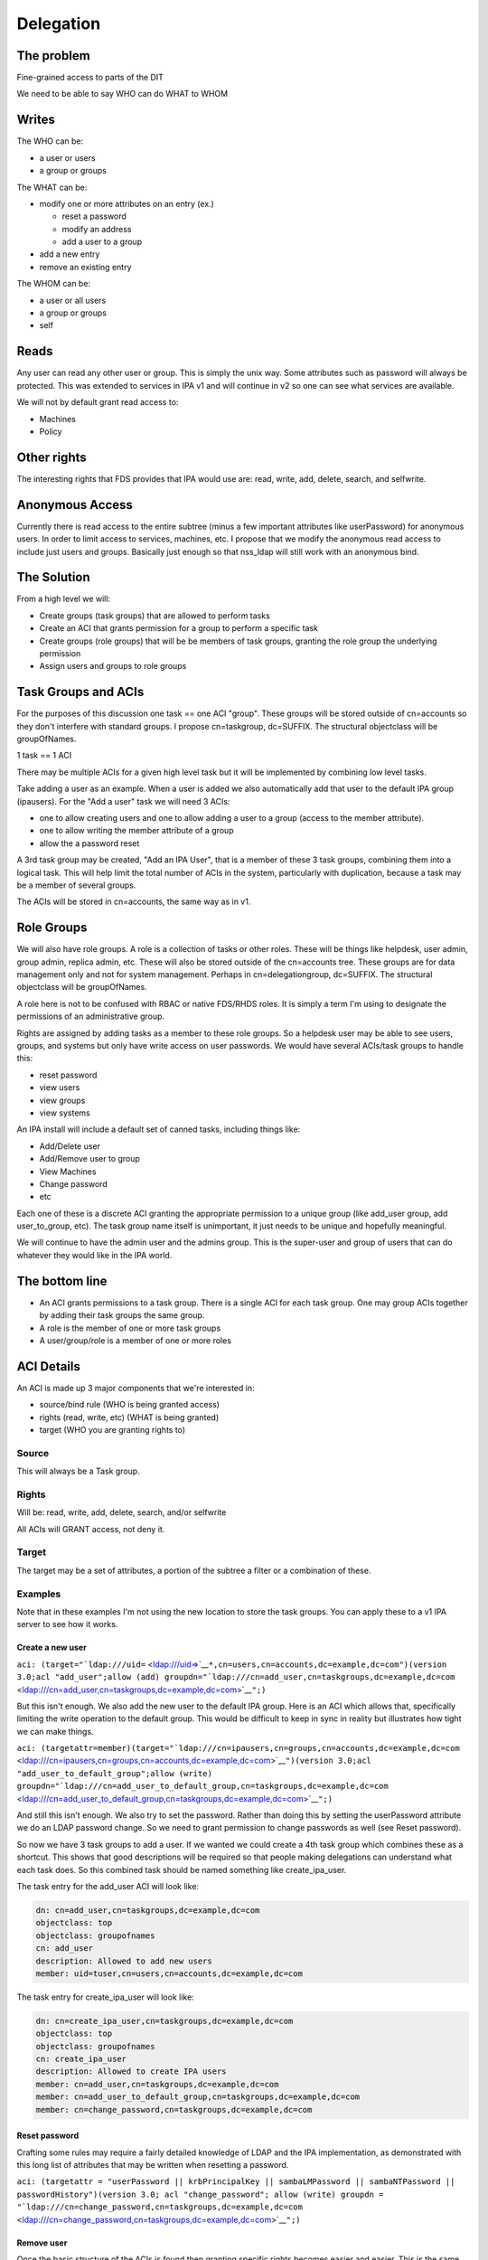 Delegation
==========



The problem
-----------

Fine-grained access to parts of the DIT

We need to be able to say WHO can do WHAT to WHOM

Writes
----------------------------------------------------------------------------------------------

The WHO can be:

-  a user or users
-  a group or groups

The WHAT can be:

-  modify one or more attributes on an entry (ex.)

   -  reset a password
   -  modify an address
   -  add a user to a group

-  add a new entry
-  remove an existing entry

The WHOM can be:

-  a user or all users
-  a group or groups
-  self

Reads
----------------------------------------------------------------------------------------------

Any user can read any other user or group. This is simply the unix way.
Some attributes such as password will always be protected. This was
extended to services in IPA v1 and will continue in v2 so one can see
what services are available.

We will not by default grant read access to:

-  Machines
-  Policy



Other rights
----------------------------------------------------------------------------------------------

The interesting rights that FDS provides that IPA would use are: read,
write, add, delete, search, and selfwrite.



Anonymous Access
----------------------------------------------------------------------------------------------

Currently there is read access to the entire subtree (minus a few
important attributes like userPassword) for anonymous users. In order to
limit access to services, machines, etc. I propose that we modify the
anonymous read access to include just users and groups. Basically just
enough so that nss_ldap will still work with an anonymous bind.



The Solution
------------

From a high level we will:

-  Create groups (task groups) that are allowed to perform tasks
-  Create an ACI that grants permission for a group to perform a
   specific task
-  Create groups (role groups) that will be be members of task groups,
   granting the role group the underlying permission
-  Assign users and groups to role groups



Task Groups and ACIs
----------------------------------------------------------------------------------------------

For the purposes of this discussion one task == one ACI "group". These
groups will be stored outside of cn=accounts so they don't interfere
with standard groups. I propose cn=taskgroup, dc=SUFFIX. The structural
objectclass will be groupOfNames.

1 task == 1 ACI

There may be multiple ACIs for a given high level task but it will be
implemented by combining low level tasks.

Take adding a user as an example. When a user is added we also
automatically add that user to the default IPA group (ipausers). For the
"Add a user" task we will need 3 ACIs:

-  one to allow creating users and one to allow adding a user to a group
   (access to the member attribute).
-  one to allow writing the member attribute of a group
-  allow the a password reset

A 3rd task group may be created, "Add an IPA User", that is a member of
these 3 task groups, combining them into a logical task. This will help
limit the total number of ACIs in the system, particularly with
duplication, because a task may be a member of several groups.

The ACIs will be stored in cn=accounts, the same way as in v1.



Role Groups
----------------------------------------------------------------------------------------------

We will also have role groups. A role is a collection of tasks or other
roles. These will be things like helpdesk, user admin, group admin,
replica admin, etc. These will also be stored outside of the cn=accounts
tree. These groups are for data management only and not for system
management. Perhaps in cn=delegationgroup, dc=SUFFIX. The structural
objectclass will be groupOfNames.

A role here is not to be confused with RBAC or native FDS/RHDS roles. It
is simply a term I'm using to designate the permissions of an
administrative group.

Rights are assigned by adding tasks as a member to these role groups. So
a helpdesk user may be able to see users, groups, and systems but only
have write access on user passwords. We would have several ACIs/task
groups to handle this:

-  reset password
-  view users
-  view groups
-  view systems

An IPA install will include a default set of canned tasks, including
things like:

-  Add/Delete user
-  Add/Remove user to group
-  View Machines
-  Change password
-  etc

Each one of these is a discrete ACI granting the appropriate permission
to a unique group (like add_user group, add user_to_group, etc). The
task group name itself is unimportant, it just needs to be unique and
hopefully meaningful.

We will continue to have the admin user and the admins group. This is
the super-user and group of users that can do whatever they would like
in the IPA world.



The bottom line
----------------------------------------------------------------------------------------------

-  An ACI grants permissions to a task group. There is a single ACI for
   each task group. One may group ACIs together by adding their task
   groups the same group.
-  A role is the member of one or more task groups
-  A user/group/role is a member of one or more roles



ACI Details
----------------------------------------------------------------------------------------------

An ACI is made up 3 major components that we're interested in:

-  source/bind rule (WHO is being granted access)
-  rights (read, write, etc) (WHAT is being granted)
-  target (WHO you are granting rights to)

Source
^^^^^^

This will always be a Task group.

Rights
^^^^^^

Will be: read, write, add, delete, search, and/or selfwrite

All ACIs will GRANT access, not deny it.

Target
^^^^^^

The target may be a set of attributes, a portion of the subtree a filter
or a combination of these.

Examples
^^^^^^^^

Note that in these examples I'm not using the new location to store the
task groups. You can apply these to a v1 IPA server to see how it works.



Create a new user
'''''''''''''''''

``aci: (target="``\ ```ldap:///uid=`` <ldap:///uid=>`__\ ``*,cn=users,cn=accounts,dc=example,dc=com")(version 3.0;acl "add_user";allow (add) groupdn="``\ ```ldap:///cn=add_user,cn=taskgroups,dc=example,dc=com`` <ldap:///cn=add_user,cn=taskgroups,dc=example,dc=com>`__\ ``";)``

But this isn't enough. We also add the new user to the default IPA
group. Here is an ACI which allows that, specifically limiting the write
operation to the default group. This would be difficult to keep in sync
in reality but illustrates how tight we can make things.

``aci: (targetattr=member)(target="``\ ```ldap:///cn=ipausers,cn=groups,cn=accounts,dc=example,dc=com`` <ldap:///cn=ipausers,cn=groups,cn=accounts,dc=example,dc=com>`__\ ``")(version 3.0;acl "add_user_to_default_group";allow (write) groupdn="``\ ```ldap:///cn=add_user_to_default_group,cn=taskgroups,dc=example,dc=com`` <ldap:///cn=add_user_to_default_group,cn=taskgroups,dc=example,dc=com>`__\ ``";)``

And still this isn't enough. We also try to set the password. Rather
than doing this by setting the userPassword attribute we do an LDAP
password change. So we need to grant permission to change passwords as
well (see Reset password).

So now we have 3 task groups to add a user. If we wanted we could create
a 4th task group which combines these as a shortcut. This shows that
good descriptions will be required so that people making delegations can
understand what each task does. So this combined task should be named
something like create_ipa_user.

The task entry for the add_user ACI will look like:

.. code-block:: text

   dn: cn=add_user,cn=taskgroups,dc=example,dc=com
   objectclass: top
   objectclass: groupofnames
   cn: add_user
   description: Allowed to add new users
   member: uid=tuser,cn=users,cn=accounts,dc=example,dc=com

The task entry for create_ipa_user will look like:

.. code-block:: text

   dn: cn=create_ipa_user,cn=taskgroups,dc=example,dc=com
   objectclass: top
   objectclass: groupofnames
   cn: create_ipa_user
   description: Allowed to create IPA users
   member: cn=add_user,cn=taskgroups,dc=example,dc=com
   member: cn=add_user_to_default_group,cn=taskgroups,dc=example,dc=com
   member: cn=change_password,cn=taskgroups,dc=example,dc=com



Reset password
''''''''''''''

Crafting some rules may require a fairly detailed knowledge of LDAP and
the IPA implementation, as demonstrated with this long list of
attributes that may be written when resetting a password.

``aci: (targetattr = "userPassword || krbPrincipalKey || sambaLMPassword || sambaNTPassword || passwordHistory")(version 3.0; acl "change_password"; allow (write) groupdn = "``\ ```ldap:///cn=change_password,cn=taskgroups,dc=example,dc=com`` <ldap:///cn=change_password,cn=taskgroups,dc=example,dc=com>`__\ ``";)``



Remove user
'''''''''''

Once the basic structure of the ACIs is found then granting specific
rights becomes easier and easier. This is the same ACI as add_user
simply with a different right. One would also need to be a member of the
"modify group membership" group so that the membership may be modified.

``aci: (target="``\ ```ldap:///uid=`` <ldap:///uid=>`__\ ``*,cn=users,cn=accounts,dc=example,dc=com")(version 3.0;acl "delete_user";allow (delete) groupdn="``\ ```ldap:///cn=delete_user,cn=taskgroups,dc=example,dc=com`` <ldap:///cn=delete_user,cn=taskgroups,dc=example,dc=com>`__\ ``";)``



Side effects
''''''''''''

We may need to add in specific ACIs that prevent the deletion of
specific users and groups. admin comes to mind.

Roles
'''''

These ACIs will be rolled up into a set of Roles, a set of which will be
pre-defined when IPA is shipped. These roles can then be customized by
IPA administrators to fit the site needs.

Helpdesk
        

Helpdesk users can typically reset passwords.

So we start with a helpdesk role:

.. code-block:: text

   dn: cn=helpdesk,cn=rolegroups,dc=example,dc=com
   objectclass: top
   objectclass: groupofnames
   cn: helpdesk
   description: Helpdesk
   member: uid=tuser,cn=users,cn=accounts,dc=example,dc=com

And add that role to the task for changing passwords:

.. code-block:: text

   dn: cn=change_password,cn=taskgroups,dc=example,dc=com
   objectclass: top
   objectclass: groupofnames
   cn: create_ipa_user
   description: Allowed to change passwords
   member: cn=helpdesk,cn=rolegroups,dc=example,dc=com



Use Cases
----------------------------------------------------------------------------------------------



Separate admins for separate containers
^^^^^^^^^^^^^^^^^^^^^^^^^^^^^^^^^^^^^^^

Currently all users are in cn=users,cn=accounts. If we allow users to be
created in another part of the tree (aka another user container) then we
can create per-container admins, granting full access to this container
to that admin.

Alternatively we can grant access based on the value of an attribute in
a record that isn't part of the DN using ``targetfilter`` to set the
target based on the value of an attribute:

``(targetfilter = "(|(ou=accounting)(ou=engineering))")``



Limit self-service changes by attribute
^^^^^^^^^^^^^^^^^^^^^^^^^^^^^^^^^^^^^^^

Add ability to limit what attributes can be modified on the self-service
page



Flexibility in attributes that may be delegated
^^^^^^^^^^^^^^^^^^^^^^^^^^^^^^^^^^^^^^^^^^^^^^^

The list of attributes that one can grant write access to needs to be
configurable



Delegate entry (user, group, whatever) creation
^^^^^^^^^^^^^^^^^^^^^^^^^^^^^^^^^^^^^^^^^^^^^^^

In v1 we only delegate attribute writes, not add or delete permissions.
Some granularity can be obtained by granting access only to users
(cn=users), groups (cn=groups), etc. along with attributes.



Additional UI Capabilities Needed
---------------------------------

-  Means to select entries by container (if supported)
-  Means to select one or more entries (could be users or groups or
   both)
-  Means to manage list of attributes that may be delegated
-  Means to manage add/list/delete delegations



Delegate anything
----------------------------------------------------------------------------------------------

-  add users/groups/systems/other
-  delete users/groups/systems/other
-  allow arbitrary attributes (potential for abuse, breakage?)
-  An admin is a special kind of delegation, need a way to recognize
   this in the UI



New ACI Parser
----------------------------------------------------------------------------------------------

-  a fuller ACI class that can handle more complex syntax

   -  Needs to understand LDAP target
   -  Ability to set source to targetattr, targetfilter and/or target
   -  Set rights as a list
   -  Validate ACIs before they are written



UI Requirements
----------------------------------------------------------------------------------------------

It is difficult to select an individual ACI over LDAP. What we will do
instead is slurp in all of them and prove that to the UI to display.
This should be refreshed between operations to avoid concurrency issues.

Once an ACI is written to LDAP it is immediately in effect.

The following operations are needed:

-  CRUD for managing Task groups
-  CRUD for managing ACIs
-  CRUD for managing Role groups

ACI
^^^

An ACI has 4 attributes:

-  name - a description of the ACI
-  source/bind rule - who is being authorized. This will generally be a
   task group\*
-  rights - read, write, add, delete, search, and selfwrite (may be more
   than one)
-  target - May specify whether = or != one or more of the following:

   -  target - an LDAP uri pointing at a specific entry or a subtree
   -  targetattr - one or more attributes
   -  targetfilter - an LDAP filter

There are a couple of special LDAP bind rules:

-  userdn = "ldap:///self"
-  userdn = "ldap:///anyone"

self is used when defining an ACI for self-service. These are things
that you can do in your own record.

anyone is any bind, including an anonymous one.



Task Groups
^^^^^^^^^^^

A task group has 3 attributes:

-  cn (the group name)
-  description
-  member

A member is a role group(s)

The membership of task groups will be read only. This will be managed
from the Role Groups. Otherwise may seem a bit backwards. What we are
doing with Role groups is defining what tasks a role may execute. To do
that we add the Role to the task group.



How to create a new Task
''''''''''''''''''''''''

#. Create a new task group for the task
#. Create an ACI and assign it to the task group you just created



Role Groups
^^^^^^^^^^^

A role group has 3 attributes:

-  cn (the group name)
-  description
-  member

A member can either be another role group, a group or a user.

The Add/Update operations need to provide the ability to manage
membership of the task group. This defines the users/groups/roles that
may do the tasks associated with the role.

It also needs to provide the ability to manage which tasks a role may
operate on. By adding a task to a role the role gets added as a group
member of the task.



Additional Possible Capabilities
--------------------------------

These would be for v3 or beyond.



Limit Bind Rules
----------------------------------------------------------------------------------------------

We can add on additional bind rules for making changes if desired by:

-  IP
-  time of day
-  IP
-  hostname



Current State of Affairs
------------------------

Currently all ACIs are put into cn=accounts,dc=example,dc=com and can
grant the ability to write a fixed set of attributes from one group of
users to another.

.. code-block:: text

    aci: (targetattr="title")(targetfilter="(memberOf=cn=bar,cn=groups,cn=accounts
    ,dc=example,dc=com)")(version 3.0;acl "foobar";allow (write) groupdn="``\ ```ldap://`` <ldap://>`__

    /cn=foo,cn=groups,cn=accounts,dc=example,dc=com";)



Who writes the ACIs, tasks and roles?
-------------------------------------

Plugin authors, who know best what access may be granted for their given
operations, will create a list of ACIs for the plugin. This will likely
revolve around the CRUD operations to grant create, read, update and
delete access. There are special cases too, such as granting write
access to specific attributes in the case of passwords.

A predefined set of Roles will be created as well. The initial list will
be:

-  Helpdesk
-  User admin
-  Group admin
-  Replica admin
-  Host admin
-  Service admin
-  CA admin
-  Netgroup admin
-  automount admin
-  netgroups admin



How will ACIs be created?
-------------------------

There will be no web UI for creating new ACIs.



How will ACIs be modified?
--------------------------

The only modifications to ACIs will be in the list of attributes that
they cover and will only be available from the CLI.

For example, the edit User ACI may need to be expanded to include more
attributes than we grant by default. This CLI capability will let an
admin select from a set of attributes those whihc may be written.

Diagram
-------

A picture for your viewing pleasure.

Remember:

-  An ACI grants access to an operation to a single Task group
-  A Role is a member of one or more Task groups
-  A user, group or Role is a member of one or more Roles

.. figure:: Delegation.png
   :alt: Picture

   Picture



Examples using the aci commands
-------------------------------

The ACI rules that are shipped with IPA were all created using the api
plugin commands. This command should be used with great caution as you
are granting access to objects within IPA.

There isn't exactly a 1-1 relationship between ACI's and tasks but for
the most part this is true and thinking of it this way generally
simplifies things.

For a thorough description of ACIs you should read `Creating ACIs
Manually <http://www.redhat.com/docs/manuals/dir-server/ag/8.0/Managing_Access_Control-Creating_ACIs_Manually.html>`__



Adding an ACI
----------------------------------------------------------------------------------------------

An ACI has 3 basic components and here are the aci-add options that
manage them:



target
^^^^^^

The target of the ACI tells us which entries are controlled by the ACI.
In general the more specific you can be the better.

-  attrs - controls the attributes you are granting access to
-  type - a method to apply controls across a broad set of objects.
   Possible options are: user, group and host
-  memberof - matches members of a group. Enter the group name
-  filter - Takes any valid LDAP filter to target the ACI. For example,
   (ou=engineering)
-  subtree - A subtree the ACI applies to. This is effectively what the
   type option does.
-  targetgroup - target a specific group, similar to memberof.

permissions
^^^^^^^^^^^

The permissions option tells the ACI what access you are granting

-  write - can update existing entries, limited to a list of attributes
   if used with --attrs
-  read - used to grant read access to attributes that might not
   otherwise be available (potentially dangerous as you could grant read
   access to the password, for example).



bind rule
^^^^^^^^^

The bind rule tells who this ACI is granting access to.

-  taskgroup - A taskgroup, this is the model. The taskgroup will be
   added automatically if it does not exist (beware of typos)
-  group - Grant access to a group of users directly.



Examples
^^^^^^^^

Problem: I want HR to be able to update anyone's address.

ACI:
``ipa aci-add --taskgroup=updateaddress --attrs=street,st,postalcode,telephonenumber --permissions=write --type=user "Update Address"``

Let's say you have an ``HR>`` role group. You would add it as a member
of the taskgroup ``updateaddress``. This will grant all members of the
HR role to modify addresses.

Problem: I want to delegate the management of hosts.

ACI:
``ipa aci-add --taskgroup=hostmgmt --permissions=write,add,delete --type=host --attr=description,localityname,nshostlocation,nshardwareplatform,nsosversion "Host Management"``

This will grant someone the ability to add, remove and update hosts.

Limitations
-----------

-  The aci plugin uses raw LDAP attributes. You can see the actual
   attribute names in the plugin source
-  The output from the plugin is raw Directory Server ACIs which can be
   a little difficult to understand at first

Debugging
---------

If you've created an ACI and it isn't working as expected, one option is
to enable ACI debugging in the Directory Server.

**Fair Warning:** This will have a tremendous performance impact on your
server. Do not do this on an operational system if you can avoid it.

You need to set nsslapd-errorlog-level to 128 in cn=config, like:

.. code-block:: text

   % ldapmodify -x -D "cn=Directory Manager" -W
   dn: cn=config
   changetype: modify
   replace: nsslapd-errorlog-level
   nsslapd-errorlog-level: 128

Set it back to 0 to disable debugging. Your DS errors log file will fill
up with ACI evaluations. The last entry should give you a pointer to
where the denial is originating.